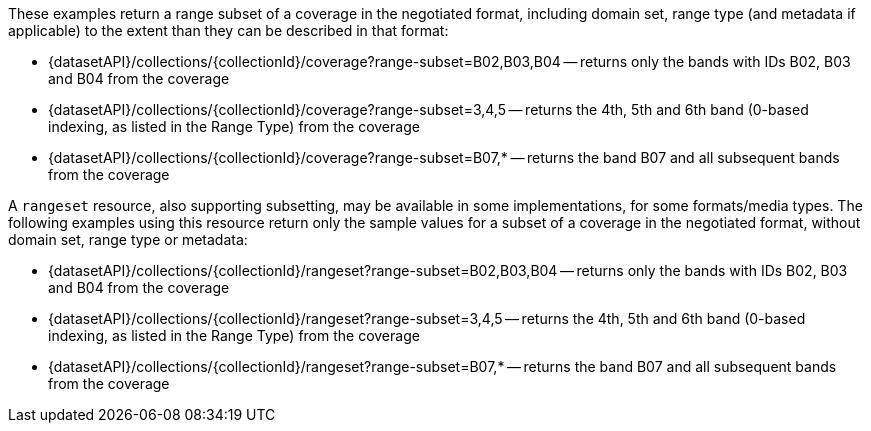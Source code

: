 These examples return a range subset of a coverage in the negotiated format, including domain set, range type (and metadata if applicable) to the extent than they can be described in that format:

* {datasetAPI}/collections/{collectionId}/coverage?range-subset=B02,B03,B04 -- returns only the bands with IDs B02, B03 and B04 from the coverage
* {datasetAPI}/collections/{collectionId}/coverage?range-subset=3,4,5 -- returns the 4th, 5th and 6th band (0-based indexing, as listed in the Range Type) from the coverage
* {datasetAPI}/collections/{collectionId}/coverage?range-subset=B07,* -- returns the band B07 and all subsequent bands from the coverage

A `rangeset` resource, also supporting subsetting, may be available in some implementations, for some formats/media types.
The following examples using this resource return only the sample values for a subset of a coverage in the negotiated format, without domain set, range type or metadata:

* {datasetAPI}/collections/{collectionId}/rangeset?range-subset=B02,B03,B04 -- returns only the bands with IDs B02, B03 and B04 from the coverage
* {datasetAPI}/collections/{collectionId}/rangeset?range-subset=3,4,5 -- returns the 4th, 5th and 6th band (0-based indexing, as listed in the Range Type) from the coverage
* {datasetAPI}/collections/{collectionId}/rangeset?range-subset=B07,* -- returns the band B07 and all subsequent bands from the coverage
